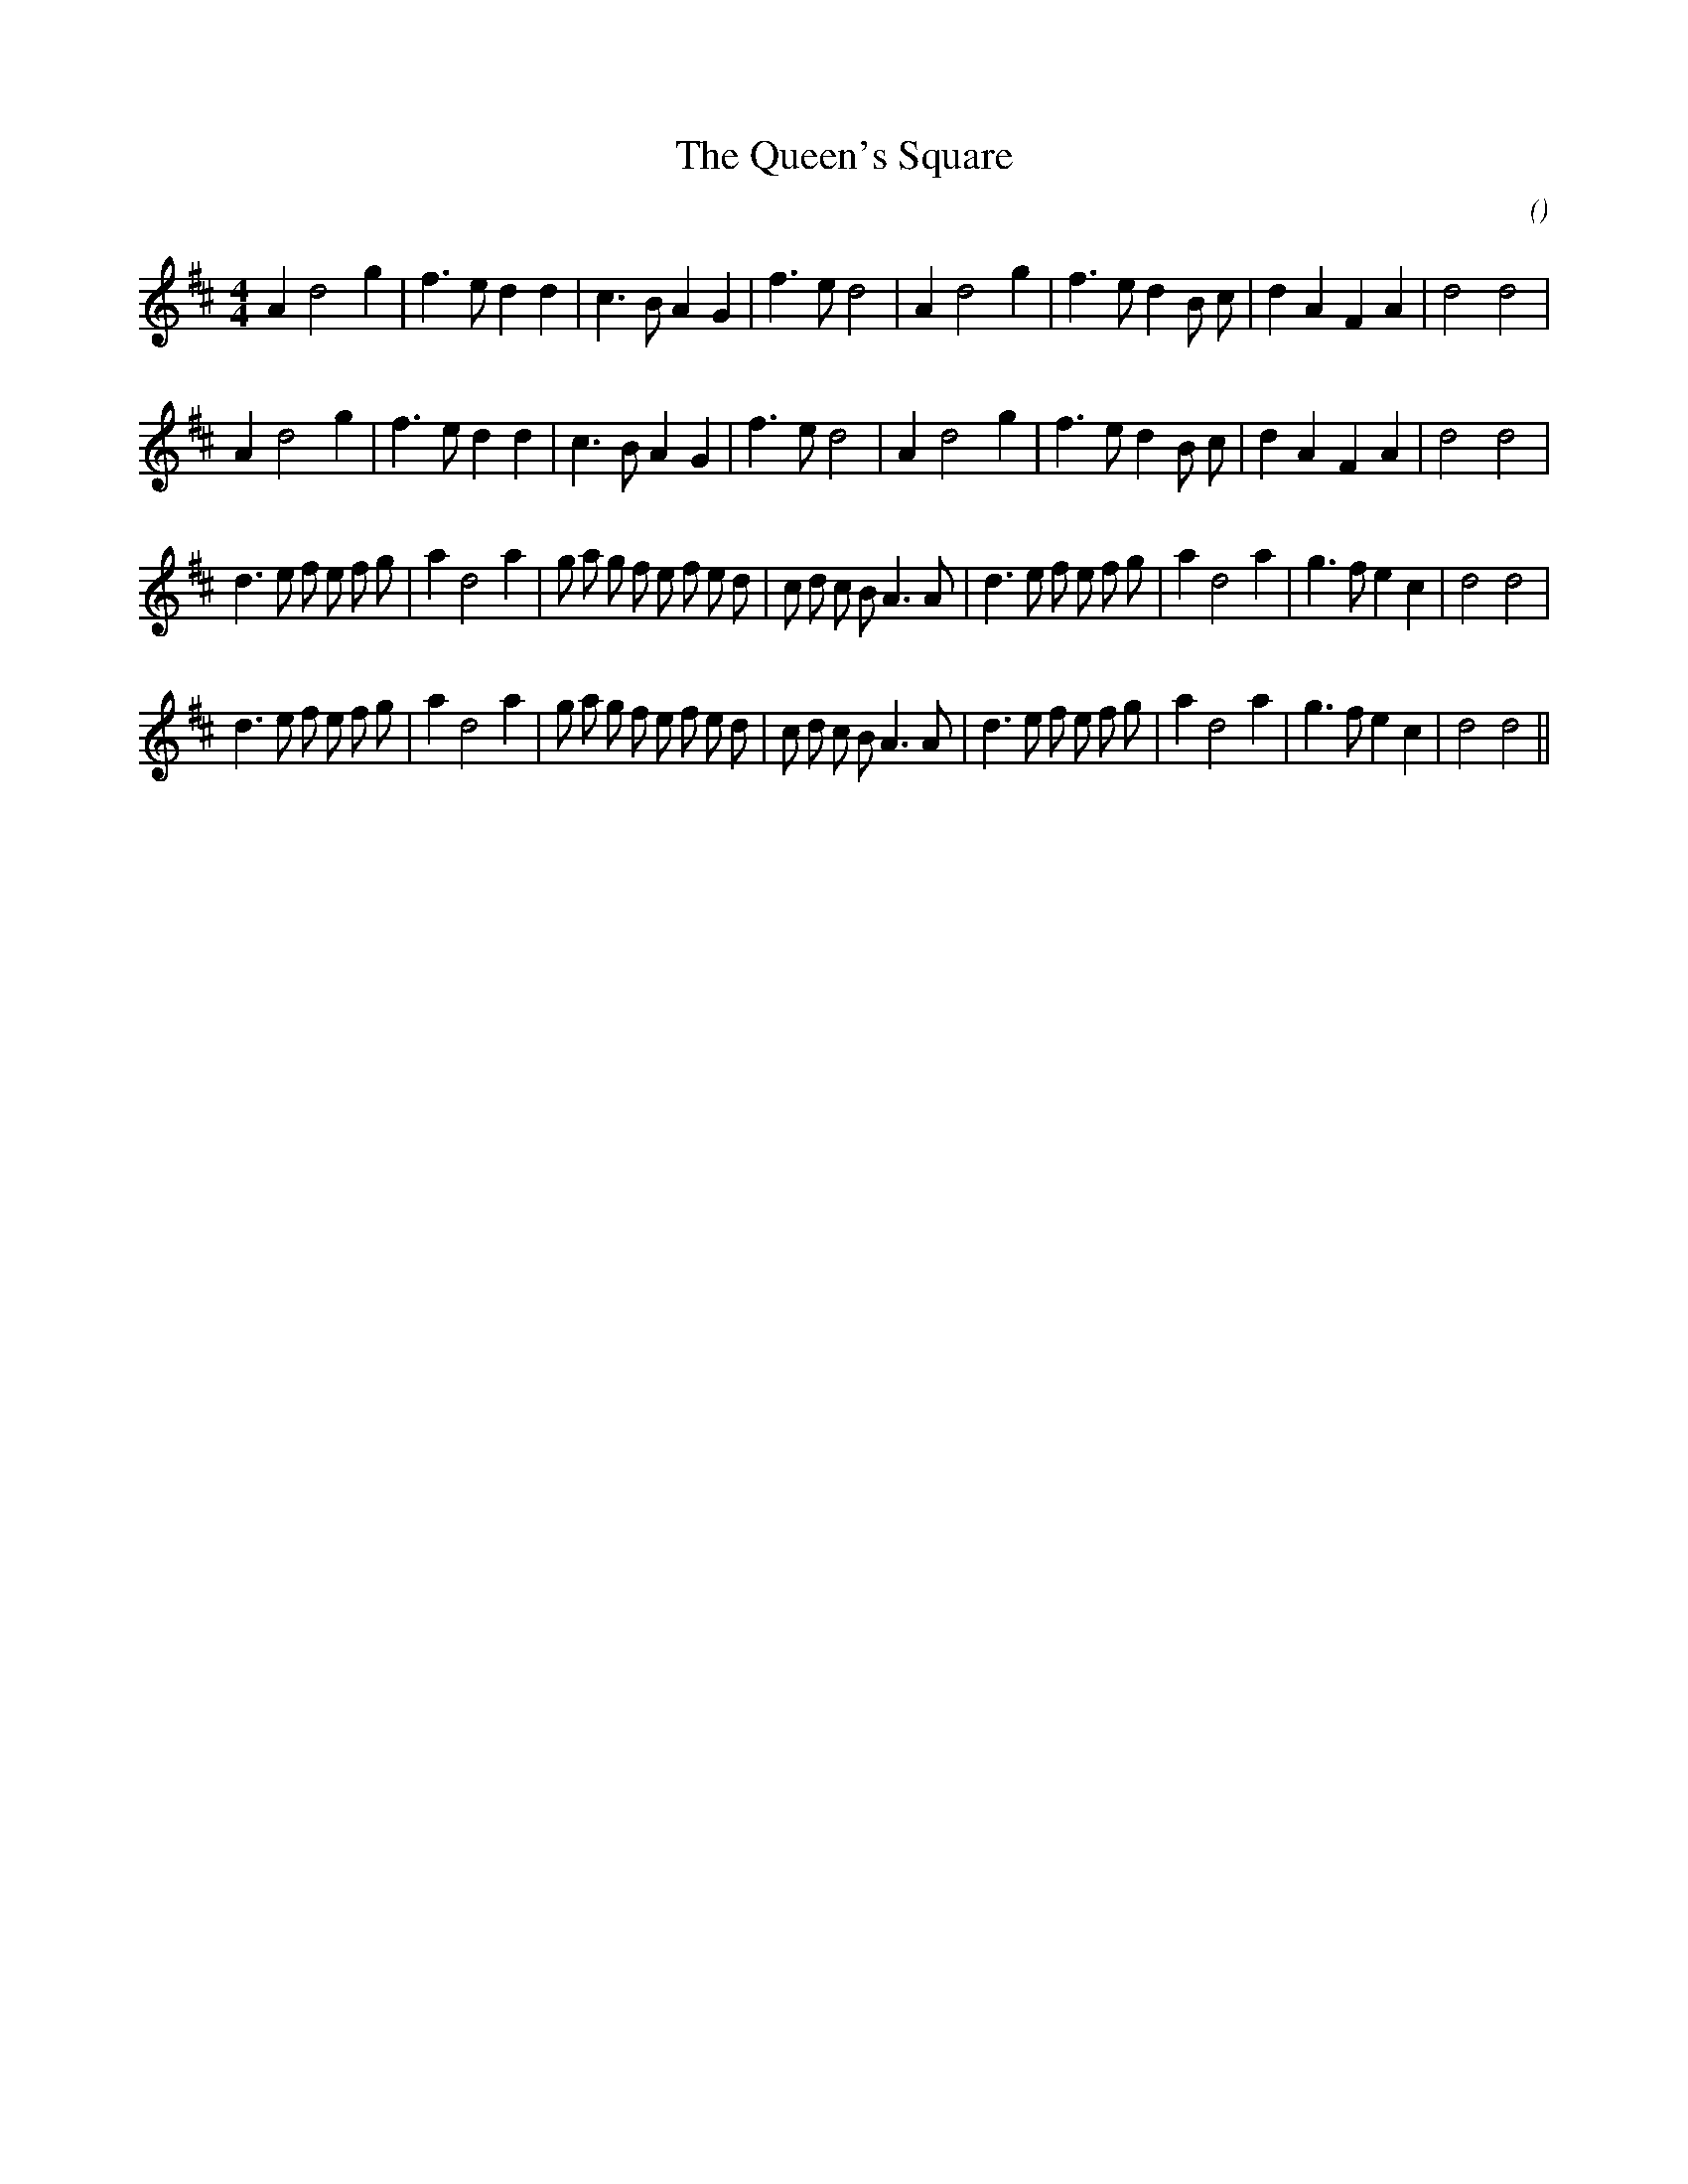 X:1
T: The Queen's Square
N:
C:
S:
A:
O:
R:
M:4/4
K:D
I:speed 200
%W: A1
% voice 1 (1 lines, 28 notes)
K:D
M:4/4
L:1/16
A4 d8 g4 |f6 e2 d4 d4 |c6 B2 A4 G4 |f6 e2 d8 |A4 d8 g4 |f6 e2 d4 B2 c2 |d4 A4 F4 A4 |d8 d8 |
%W: A2
% voice 1 (1 lines, 28 notes)
A4 d8 g4 |f6 e2 d4 d4 |c6 B2 A4 G4 |f6 e2 d8 |A4 d8 g4 |f6 e2 d4 B2 c2 |d4 A4 F4 A4 |d8 d8 |
%W: B1
% voice 1 (1 lines, 38 notes)
d6 e2 f2 e2 f2 g2 |a4 d8 a4 |g2 a2 g2 f2 e2 f2 e2 d2 |c2 d2 c2 B2 A6 A2 |d6 e2 f2 e2 f2 g2 |a4 d8 a4 |g6 f2 e4 c4 |d8 d8 |
%W: B2
% voice 1 (1 lines, 38 notes)
d6 e2 f2 e2 f2 g2 |a4 d8 a4 |g2 a2 g2 f2 e2 f2 e2 d2 |c2 d2 c2 B2 A6 A2 |d6 e2 f2 e2 f2 g2 |a4 d8 a4 |g6 f2 e4 c4 |d8 d8 ||
